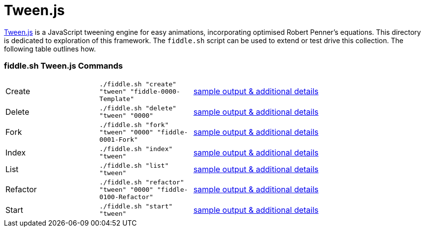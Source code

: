 = Tween.js

link:https://github.com/tweenjs/tween.js[Tween.js] is a JavaScript tweening engine for easy animations, incorporating
optimised Robert Penner's equations.  This directory is dedicated to exploration of this framework.  The `fiddle.sh`
script can be used to extend or test drive this collection. The following table outlines how.

=== fiddle.sh Tween.js Commands

[cols="2,2,5a"]
|===
|Create
|`./fiddle.sh "create" "tween" "fiddle-0000-Template"`
|link:create.md[sample output & additional details]
|Delete
|`./fiddle.sh "delete" "tween" "0000"`
|link:delete.md[sample output & additional details]
|Fork
|`./fiddle.sh "fork" "tween" "0000" "fiddle-0001-Fork"`
|link:fork.md[sample output & additional details]
|Index
|`./fiddle.sh "index" "tween"`
|link:index.md[sample output & additional details]
|List
|`./fiddle.sh "list" "tween"`
|link:list.md[sample output & additional details]
|Refactor
|`./fiddle.sh "refactor" "tween" "0000" "fiddle-0100-Refactor"`
|link:refactor.md[sample output & additional details]
|Start
|`./fiddle.sh "start" "tween"`
|link:start.md[sample output & additional details]
|===


